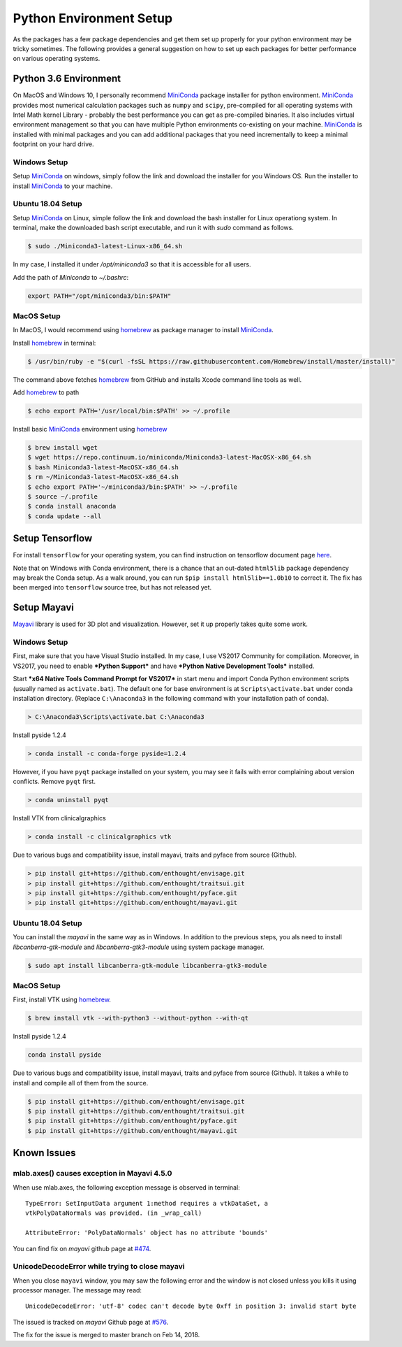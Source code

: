 Python Environment Setup
========================

As the packages has a few package dependencies and get them set up properly
for your python environment may be tricky sometimes.
The following provides a general suggestion on how to set up each packages
for better performance on various operating systems.

Python 3.6 Environment
----------------------

On MacOS and Windows 10, I personally recommend `MiniConda`_ package
installer for python environment.
`MiniConda`_ provides most numerical calculation packages such as ``numpy``
and ``scipy``, pre-compiled for all operating systems with Intel Math kernel
Library - probably the best performance you can get as pre-compiled binaries.
It also includes virtual environment management so that you can have multiple
Python environments co-existing on your machine.
`MiniConda`_ is installed with minimal packages and you can add additional
packages that you need incrementally to keep a minimal footprint on your hard
drive.

Windows Setup
~~~~~~~~~~~~~

Setup `MiniConda`_ on windows, simply follow the link and download the
installer for you Windows OS.
Run the installer to install `MiniConda`_ to your machine.

Ubuntu 18.04 Setup
~~~~~~~~~~~~~~~~~~

Setup `MiniConda`_ on Linux, simple follow the link and download the bash
installer for Linux operationg system.
In terminal, make the downloaded bash script executable, and run it with
`sudo` command as follows.

.. code-block:: bash

    $ sudo ./Miniconda3-latest-Linux-x86_64.sh

In my case, I installed it under `/opt/miniconda3` so that it is accessible
for all users.

Add the path of `Miniconda` to `~/.bashrc`:

.. code-block:: bash

    export PATH="/opt/miniconda3/bin:$PATH"

MacOS Setup
~~~~~~~~~~~

In MacOS, I would recommend using `homebrew`_ as package manager to install
`MiniConda`_.

Install `homebrew`_ in terminal:

.. code-block:: bash

    $ /usr/bin/ruby -e "$(curl -fsSL https://raw.githubusercontent.com/Homebrew/install/master/install)"

The command above fetches `homebrew`_ from GitHub and installs Xcode command
line tools as well.

Add `homebrew`_ to path

.. code-block:: bash

    $ echo export PATH='/usr/local/bin:$PATH' >> ~/.profile

Install basic `MiniConda`_ environment using `homebrew`_

.. code-block:: bash

    $ brew install wget
    $ wget https://repo.continuum.io/miniconda/Miniconda3-latest-MacOSX-x86_64.sh
    $ bash Miniconda3-latest-MacOSX-x86_64.sh
    $ rm ~/Miniconda3-latest-MacOSX-x86_64.sh
    $ echo export PATH='~/miniconda3/bin:$PATH' >> ~/.profile
    $ source ~/.profile
    $ conda install anaconda
    $ conda update --all


Setup Tensorflow
----------------

For install ``tensorflow`` for your operating system, you can find
instruction on tensorflow document page `here <https://www.tensorflow
.org/install/>`_.

Note that on Windows with Conda environment, there is a chance that an out-dated
``html5lib`` package dependency may break the Conda setup.
As a walk around, you can run ``$pip install html5lib==1.0b10`` to correct it.
The fix has been merged into ``tensorflow`` source tree, but has not released
yet.

Setup Mayavi
------------

`Mayavi`_ library is used for 3D plot and visualization.
However, set it up properly takes quite some work.

Windows Setup
~~~~~~~~~~~~~

First, make sure that you have Visual Studio installed. In my case, I use
VS2017 Community for compilation.
Moreover, in VS2017, you need to enable ***Python Support*** and have
***Python Native Development Tools*** installed.

Start ***x64 Native Tools Command Prompt for VS2017*** in start menu and import
Conda Python environment scripts (usually named as ``activate.bat``).
The default one for base environment is at ``Scripts\activate.bat`` under
conda installation directory.
(Replace ``C:\Anaconda3`` in the following command with your installation
path of conda).

.. code-block:: bat

    > C:\Anaconda3\Scripts\activate.bat C:\Anaconda3


Install pyside 1.2.4

.. code-block:: bat

    > conda install -c conda-forge pyside=1.2.4

However, if you have ``pyqt`` package installed on your system, you may see
it fails with error complaining about version conflicts.
Remove ``pyqt`` first.

.. code-block:: bat

    > conda uninstall pyqt


Install VTK from clinicalgraphics

.. code-block:: bat

    > conda install -c clinicalgraphics vtk


Due to various bugs and compatibility issue, install mayavi, traits and
pyface from source (Github).

.. code-block:: bat

    > pip install git+https://github.com/enthought/envisage.git
    > pip install git+https://github.com/enthought/traitsui.git
    > pip install git+https://github.com/enthought/pyface.git
    > pip install git+https://github.com/enthought/mayavi.git

Ubuntu 18.04 Setup
~~~~~~~~~~~~~~~~~~

You can install the `mayavi` in the same way as in Windows.
In addition to the previous steps, you als need to install
`libcanberra-gtk-module` and `libcanberra-gtk3-module` using system package
manager.

.. code-block:: bash

    $ sudo apt install libcanberra-gtk-module libcanberra-gtk3-module


MacOS Setup
~~~~~~~~~~~

First, install VTK using `homebrew`_.

.. code-block:: bash

    $ brew install vtk --with-python3 --without-python --with-qt


Install pyside 1.2.4

.. code-block:: bash

    conda install pyside


Due to various bugs and compatibility issue, install mayavi, traits and
pyface from source (Github).
It takes a while to install and compile all of them from the source.

.. code-block:: bash

    $ pip install git+https://github.com/enthought/envisage.git
    $ pip install git+https://github.com/enthought/traitsui.git
    $ pip install git+https://github.com/enthought/pyface.git
    $ pip install git+https://github.com/enthought/mayavi.git


Known Issues
------------

mlab.axes() causes exception in Mayavi 4.5.0
~~~~~~~~~~~~~~~~~~~~~~~~~~~~~~~~~~~~~~~~~~~~

When use mlab.axes, the following exception message is observed in terminal::

    TypeError: SetInputData argument 1:method requires a vtkDataSet, a
    vtkPolyDataNormals was provided. (in _wrap_call)

    AttributeError: 'PolyDataNormals' object has no attribute 'bounds'

You can find fix on *mayavi* github page at `#474 <https://github
.com/enthought/mayavi/issues/474>`_.


UnicodeDecodeError while trying to close mayavi
~~~~~~~~~~~~~~~~~~~~~~~~~~~~~~~~~~~~~~~~~~~~~~~

When you close ``mayavi`` window, you may saw the following error and the
window is not closed unless you kills it using processor manager.
The message may read::

    UnicodeDecodeError: 'utf-8' codec can't decode byte 0xff in position 3: invalid start byte

The issued is tracked on *mayavi* Github page at `#576 <https://github
.com/enthought/mayavi/issues/576>`_.

The fix for the issue is merged to master branch on Feb 14, 2018.


.. _`MiniConda`: https://conda.io/miniconda.html
.. _homebrew: https://brew.sh/
.. _Mayavi: https://github.com/enthought/mayavi
